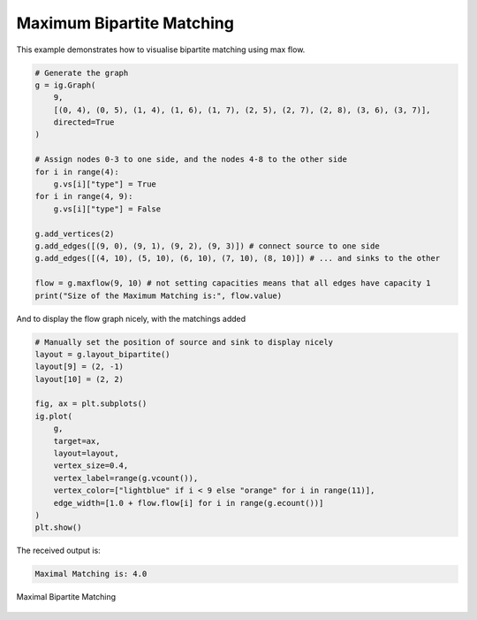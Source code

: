 ==========================
Maximum Bipartite Matching
==========================

This example demonstrates how to visualise bipartite matching using max flow.

.. code-block:: python

    # Generate the graph
    g = ig.Graph(
        9,
        [(0, 4), (0, 5), (1, 4), (1, 6), (1, 7), (2, 5), (2, 7), (2, 8), (3, 6), (3, 7)],
        directed=True
    )

    # Assign nodes 0-3 to one side, and the nodes 4-8 to the other side
    for i in range(4):
        g.vs[i]["type"] = True
    for i in range(4, 9):
        g.vs[i]["type"] = False

    g.add_vertices(2)
    g.add_edges([(9, 0), (9, 1), (9, 2), (9, 3)]) # connect source to one side
    g.add_edges([(4, 10), (5, 10), (6, 10), (7, 10), (8, 10)]) # ... and sinks to the other

    flow = g.maxflow(9, 10) # not setting capacities means that all edges have capacity 1
    print("Size of the Maximum Matching is:", flow.value)

And to display the flow graph nicely, with the matchings added

.. code-block:: python

    # Manually set the position of source and sink to display nicely
    layout = g.layout_bipartite()
    layout[9] = (2, -1)
    layout[10] = (2, 2)

    fig, ax = plt.subplots()
    ig.plot(
        g,
        target=ax,
        layout=layout,
        vertex_size=0.4,
        vertex_label=range(g.vcount()),
        vertex_color=["lightblue" if i < 9 else "orange" for i in range(11)],
        edge_width=[1.0 + flow.flow[i] for i in range(g.ecount())]
    )
    plt.show()

The received output is:

.. code-block::

    Maximal Matching is: 4.0

.. figure:: ./figures/maxflow2.png
   :alt: The visual representation of maximal bipartite matching
   :align: center

   Maximal Bipartite Matching